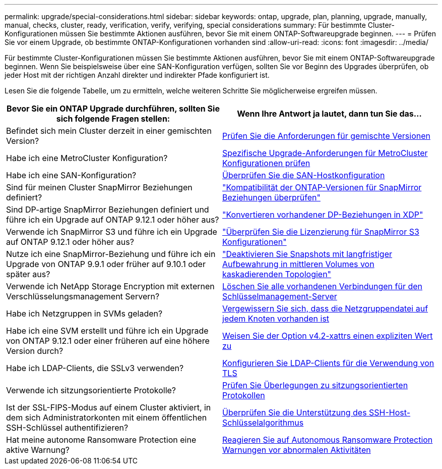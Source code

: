 ---
permalink: upgrade/special-considerations.html 
sidebar: sidebar 
keywords: ontap, upgrade, plan, planning, upgrade, manually, manual, checks, cluster, ready, verification, verify, verifying, special considerations 
summary: Für bestimmte Cluster-Konfigurationen müssen Sie bestimmte Aktionen ausführen, bevor Sie mit einem ONTAP-Softwareupgrade beginnen. 
---
= Prüfen Sie vor einem Upgrade, ob bestimmte ONTAP-Konfigurationen vorhanden sind
:allow-uri-read: 
:icons: font
:imagesdir: ../media/


[role="lead"]
Für bestimmte Cluster-Konfigurationen müssen Sie bestimmte Aktionen ausführen, bevor Sie mit einem ONTAP-Softwareupgrade beginnen. Wenn Sie beispielsweise über eine SAN-Konfiguration verfügen, sollten Sie vor Beginn des Upgrades überprüfen, ob jeder Host mit der richtigen Anzahl direkter und indirekter Pfade konfiguriert ist.

Lesen Sie die folgende Tabelle, um zu ermitteln, welche weiteren Schritte Sie möglicherweise ergreifen müssen.

[cols="2*"]
|===
| Bevor Sie ein ONTAP Upgrade durchführen, sollten Sie sich folgende Fragen stellen: | Wenn Ihre Antwort *ja* lautet, dann tun Sie das... 


| Befindet sich mein Cluster derzeit in einer gemischten Version? | xref:concept_mixed_version_requirements.html[Prüfen Sie die Anforderungen für gemischte Versionen] 


| Habe ich eine MetroCluster Konfiguration?  a| 
xref:concept_upgrade_requirements_for_metrocluster_configurations.html[Spezifische Upgrade-Anforderungen für MetroCluster Konfigurationen prüfen]



| Habe ich eine SAN-Konfiguration? | xref:task_verifying_the_san_configuration.html[Überprüfen Sie die SAN-Hostkonfiguration] 


| Sind für meinen Cluster SnapMirror Beziehungen definiert? | link:../data-protection/compatible-ontap-versions-snapmirror-concept.html["Kompatibilität der ONTAP-Versionen für SnapMirror Beziehungen überprüfen"] 


| Sind DP-artige SnapMirror Beziehungen definiert und führe ich ein Upgrade auf ONTAP 9.12.1 oder höher aus? | link:../data-protection/convert-snapmirror-version-flexible-task.html["Konvertieren vorhandener DP-Beziehungen in XDP"] 


| Verwende ich SnapMirror S3 und führe ich ein Upgrade auf ONTAP 9.12.1 oder höher aus? | link:considerations-for-s3-snapmirror-concept.html["Überprüfen Sie die Lizenzierung für SnapMirror S3 Konfigurationen"] 


| Nutze ich eine SnapMirror-Beziehung und führe ich ein Upgrade von ONTAP 9.9.1 oder früher auf 9.10.1 oder später aus? | link:snapmirror-cascade-relationship-blocked.html["Deaktivieren Sie Snapshots mit langfristiger Aufbewahrung in mittleren Volumes von kaskadierenden Topologien"] 


| Verwende ich NetApp Storage Encryption mit externen Verschlüsselungsmanagement Servern? | xref:task-prep-node-upgrade-nse-with-ext-kmip-servers.html[Löschen Sie alle vorhandenen Verbindungen für den Schlüsselmanagement-Server] 


| Habe ich Netzgruppen in SVMs geladen? | xref:task_verifying_that_the_netgroup_file_is_present_on_all_nodes.html[Vergewissern Sie sich, dass die Netzgruppendatei auf jedem Knoten vorhanden ist] 


| Habe ich eine SVM erstellt und führe ich ein Upgrade von ONTAP 9.12.1 oder einer früheren auf eine höhere Version durch? | xref:task_verifying_that_the_netgroup_file_is_present_on_all_nodes.html[Weisen Sie der Option v4.2-xattrs einen expliziten Wert zu] 


| Habe ich LDAP-Clients, die SSLv3 verwenden? | xref:task_configuring_ldap_clients_to_use_tls_for_highest_security.html[Konfigurieren Sie LDAP-Clients für die Verwendung von TLS] 


| Verwende ich sitzungsorientierte Protokolle? | xref:concept_considerations_for_session_oriented_protocols.html[Prüfen Sie Überlegungen zu sitzungsorientierten Protokollen] 


| Ist der SSL-FIPS-Modus auf einem Cluster aktiviert, in dem sich Administratorkonten mit einem öffentlichen SSH-Schlüssel authentifizieren? | xref:considerations-authenticate-ssh-public-key-fips-concept.html[Überprüfen Sie die Unterstützung des SSH-Host-Schlüsselalgorithmus] 


| Hat meine autonome Ransomware Protection eine aktive Warnung? | xref:arp-warning-clear.html[Reagieren Sie auf Autonomous Ransomware Protection Warnungen vor abnormalen Aktivitäten] 
|===